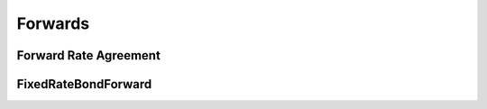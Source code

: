 Forwards
********

Forward Rate Agreement
----------------------

.. py:class:: ql.ForwardRateAgreement(valueDate, maturityDate, position, strikeForward, notional, iborIndex, discountCurve=ql.YieldTermStructureHandle())


  .. code-block:: python

    fra = ql.ForwardRateAgreement(
        ql.Date(15,6,2020),
        ql.Date(15,12,2020),
        ql.Position.Long,
        0.01,
        1e6,
        ql.Euribor6M(yts),
        yts
    )

  .. py:method:: .NPV()


  .. py:method:: .businessDayConvention()

  .. py:method:: .calendar()

  .. py:method:: .dayCounter()

  .. py:method:: .discountCurve()

  .. py:method:: .fixingDate()

  .. py:method:: .forwardRate()

  .. py:method:: .forwardValue()

  .. py:method:: .impliedYield(underlyingSpotValue, forwardValue, settlementDate, compoundingConvention, dayCounter)

  .. py:method:: .incomeDiscountCurve()

  .. py:method:: .isExpired()

  .. py:method:: .settlementDate()

  .. py:method:: .spotIncome(yts)
  
  .. py:method:: .spotValue()

  
FixedRateBondForward
--------------------


.. class:: ql.FixedRateBondForward(valueDate, maturityDate, Position::Type, strike, settlementDays, dayCounter , calendar, businessDayConvention, FixedRateBond, yieldTermStructure=ql.YieldTermStructureHandle(),incomeDiscountCurve=ql.YieldTermStructureHandle())

    Position:

    - `ql.Position.Long`
    - `ql.Position.Short`

    .. code-block:: python

      valueDate = ql.Date(24, 6, 2020)
      maturityDate = ql.Date(31, 5, 2032)
      position = ql.Position.Long
      strike = 100
      settlementDays = 2
      dayCounter = ql.Actual360()
      calendar = ql.TARGET()
      businessDayConvention = ql.Following
      bond = ql.FixedRateBond(2, ql.TARGET(), 100.0, ql.Date(31, 5, 2032), ql.Date(30, 5, 2035), ql.Period('1Y'), [0.05], ql.ActualActual())
      bond.setPricingEngine(engine)
      fwd = ql.FixedRateBondForward(
          valueDate, maturityDate, position, strike, settlementDays,
          dayCounter , calendar, businessDayConvention, bond, yts, yts)


